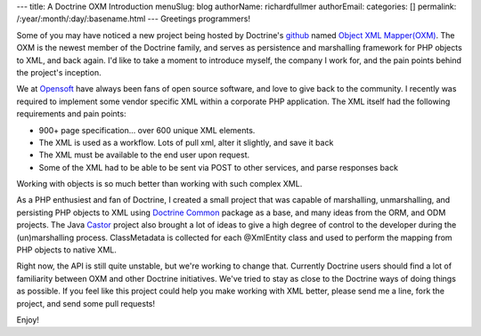 ---
title: A Doctrine OXM Introduction
menuSlug: blog
authorName: richardfullmer 
authorEmail: 
categories: []
permalink: /:year/:month/:day/:basename.html
---
Greetings programmers!

Some of you may have noticed a new project being hosted by
Doctrine's `github <http://github.com/doctrine>`_ named
`Object XML Mapper(OXM) <https://github.com/doctrine/oxm>`_. The
OXM is the newest member of the Doctrine family, and serves as
persistence and marshalling framework for PHP objects to XML, and
back again. I'd like to take a moment to introduce myself, the
company I work for, and the pain points behind the project's
inception.

We at `Opensoft <http://www.opensoftdev.com/>`_ have always been
fans of open source software, and love to give back to the
community. I recently was required to implement some vendor
specific XML within a corporate PHP application. The XML itself had
the following requirements and pain points:


-  900+ page specification... over 600 unique XML elements.
-  The XML is used as a workflow. Lots of pull xml, alter it
   slightly, and save it back
-  The XML must be available to the end user upon request.
-  Some of the XML had to be able to be sent via POST to other
   services, and parse responses back

Working with objects is so much better than working with such
complex XML.

As a PHP enthusiest and fan of Doctrine, I created a small project
that was capable of marshalling, unmarshalling, and persisting PHP
objects to XML using
`Doctrine Common <http://github.com/doctrine/common>`_ package as a
base, and many ideas from the ORM, and ODM projects. The Java
`Castor <http://www.castor.org>`_ project also brought a lot of
ideas to give a high degree of control to the developer during the
(un)marshalling process. ClassMetadata is collected for each
@XmlEntity class and used to perform the mapping from PHP objects
to native XML.

Right now, the API is still quite unstable, but we're working to
change that. Currently Doctrine users should find a lot of
familiarity between OXM and other Doctrine initiatives. We've tried
to stay as close to the Doctrine ways of doing things as possible.
If you feel like this project could help you make working with XML
better, please send me a line, fork the project, and send some pull
requests!

Enjoy!
